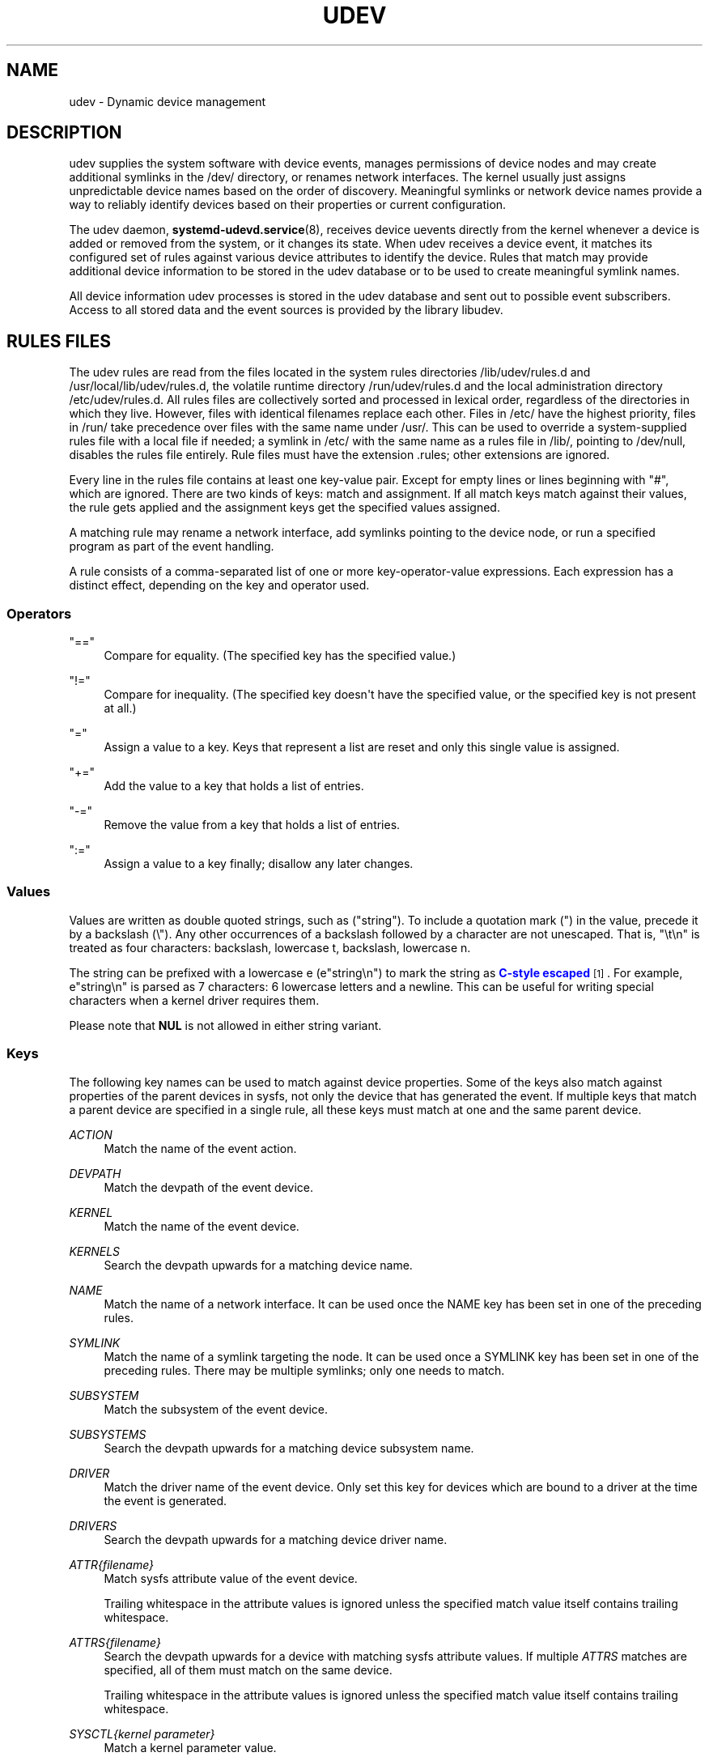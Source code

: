 '\" t
.TH "UDEV" "7" "" "systemd 251" "udev"
.\" -----------------------------------------------------------------
.\" * Define some portability stuff
.\" -----------------------------------------------------------------
.\" ~~~~~~~~~~~~~~~~~~~~~~~~~~~~~~~~~~~~~~~~~~~~~~~~~~~~~~~~~~~~~~~~~
.\" http://bugs.debian.org/507673
.\" http://lists.gnu.org/archive/html/groff/2009-02/msg00013.html
.\" ~~~~~~~~~~~~~~~~~~~~~~~~~~~~~~~~~~~~~~~~~~~~~~~~~~~~~~~~~~~~~~~~~
.ie \n(.g .ds Aq \(aq
.el       .ds Aq '
.\" -----------------------------------------------------------------
.\" * set default formatting
.\" -----------------------------------------------------------------
.\" disable hyphenation
.nh
.\" disable justification (adjust text to left margin only)
.ad l
.\" -----------------------------------------------------------------
.\" * MAIN CONTENT STARTS HERE *
.\" -----------------------------------------------------------------
.SH "NAME"
udev \- Dynamic device management
.SH "DESCRIPTION"
.PP
udev supplies the system software with device events, manages permissions of device nodes and may create additional symlinks in the
/dev/
directory, or renames network interfaces\&. The kernel usually just assigns unpredictable device names based on the order of discovery\&. Meaningful symlinks or network device names provide a way to reliably identify devices based on their properties or current configuration\&.
.PP
The udev daemon,
\fBsystemd-udevd.service\fR(8), receives device uevents directly from the kernel whenever a device is added or removed from the system, or it changes its state\&. When udev receives a device event, it matches its configured set of rules against various device attributes to identify the device\&. Rules that match may provide additional device information to be stored in the udev database or to be used to create meaningful symlink names\&.
.PP
All device information udev processes is stored in the udev database and sent out to possible event subscribers\&. Access to all stored data and the event sources is provided by the library libudev\&.
.SH "RULES FILES"
.PP
The udev rules are read from the files located in the system rules directories
/lib/udev/rules\&.d
and
/usr/local/lib/udev/rules\&.d, the volatile runtime directory
/run/udev/rules\&.d
and the local administration directory
/etc/udev/rules\&.d\&. All rules files are collectively sorted and processed in lexical order, regardless of the directories in which they live\&. However, files with identical filenames replace each other\&. Files in
/etc/
have the highest priority, files in
/run/
take precedence over files with the same name under
/usr/\&. This can be used to override a system\-supplied rules file with a local file if needed; a symlink in
/etc/
with the same name as a rules file in
/lib/, pointing to
/dev/null, disables the rules file entirely\&. Rule files must have the extension
\&.rules; other extensions are ignored\&.
.PP
Every line in the rules file contains at least one key\-value pair\&. Except for empty lines or lines beginning with
"#", which are ignored\&. There are two kinds of keys: match and assignment\&. If all match keys match against their values, the rule gets applied and the assignment keys get the specified values assigned\&.
.PP
A matching rule may rename a network interface, add symlinks pointing to the device node, or run a specified program as part of the event handling\&.
.PP
A rule consists of a comma\-separated list of one or more key\-operator\-value expressions\&. Each expression has a distinct effect, depending on the key and operator used\&.
.SS "Operators"
.PP
"=="
.RS 4
Compare for equality\&. (The specified key has the specified value\&.)
.RE
.PP
"!="
.RS 4
Compare for inequality\&. (The specified key doesn\*(Aqt have the specified value, or the specified key is not present at all\&.)
.RE
.PP
"="
.RS 4
Assign a value to a key\&. Keys that represent a list are reset and only this single value is assigned\&.
.RE
.PP
"+="
.RS 4
Add the value to a key that holds a list of entries\&.
.RE
.PP
"\-="
.RS 4
Remove the value from a key that holds a list of entries\&.
.RE
.PP
":="
.RS 4
Assign a value to a key finally; disallow any later changes\&.
.RE
.SS "Values"
.PP
Values are written as double quoted strings, such as ("string")\&. To include a quotation mark (") in the value, precede it by a backslash (\e")\&. Any other occurrences of a backslash followed by a character are not unescaped\&. That is, "\et\en" is treated as four characters: backslash, lowercase t, backslash, lowercase n\&.
.PP
The string can be prefixed with a lowercase e (e"string\en") to mark the string as
\m[blue]\fBC\-style escaped\fR\m[]\&\s-2\u[1]\d\s+2\&. For example, e"string\en" is parsed as 7 characters: 6 lowercase letters and a newline\&. This can be useful for writing special characters when a kernel driver requires them\&.
.PP
Please note that
\fBNUL\fR
is not allowed in either string variant\&.
.SS "Keys"
.PP
The following key names can be used to match against device properties\&. Some of the keys also match against properties of the parent devices in sysfs, not only the device that has generated the event\&. If multiple keys that match a parent device are specified in a single rule, all these keys must match at one and the same parent device\&.
.PP
\fIACTION\fR
.RS 4
Match the name of the event action\&.
.RE
.PP
\fIDEVPATH\fR
.RS 4
Match the devpath of the event device\&.
.RE
.PP
\fIKERNEL\fR
.RS 4
Match the name of the event device\&.
.RE
.PP
\fIKERNELS\fR
.RS 4
Search the devpath upwards for a matching device name\&.
.RE
.PP
\fINAME\fR
.RS 4
Match the name of a network interface\&. It can be used once the NAME key has been set in one of the preceding rules\&.
.RE
.PP
\fISYMLINK\fR
.RS 4
Match the name of a symlink targeting the node\&. It can be used once a SYMLINK key has been set in one of the preceding rules\&. There may be multiple symlinks; only one needs to match\&.
.RE
.PP
\fISUBSYSTEM\fR
.RS 4
Match the subsystem of the event device\&.
.RE
.PP
\fISUBSYSTEMS\fR
.RS 4
Search the devpath upwards for a matching device subsystem name\&.
.RE
.PP
\fIDRIVER\fR
.RS 4
Match the driver name of the event device\&. Only set this key for devices which are bound to a driver at the time the event is generated\&.
.RE
.PP
\fIDRIVERS\fR
.RS 4
Search the devpath upwards for a matching device driver name\&.
.RE
.PP
\fIATTR{\fR\fI\fIfilename\fR\fR\fI}\fR
.RS 4
Match sysfs attribute value of the event device\&.
.sp
Trailing whitespace in the attribute values is ignored unless the specified match value itself contains trailing whitespace\&.
.RE
.PP
\fIATTRS{\fR\fI\fIfilename\fR\fR\fI}\fR
.RS 4
Search the devpath upwards for a device with matching sysfs attribute values\&. If multiple
\fIATTRS\fR
matches are specified, all of them must match on the same device\&.
.sp
Trailing whitespace in the attribute values is ignored unless the specified match value itself contains trailing whitespace\&.
.RE
.PP
\fISYSCTL{\fR\fI\fIkernel parameter\fR\fR\fI}\fR
.RS 4
Match a kernel parameter value\&.
.RE
.PP
\fIENV{\fR\fI\fIkey\fR\fR\fI}\fR
.RS 4
Match against a device property value\&.
.RE
.PP
\fICONST{\fR\fI\fIkey\fR\fR\fI}\fR
.RS 4
Match against a system\-wide constant\&. Supported keys are:
.PP
"arch"
.RS 4
System\*(Aqs architecture\&. See
\fBConditionArchitecture=\fR
in
\fBsystemd.unit\fR(5)
for possible values\&.
.RE
.PP
"virt"
.RS 4
System\*(Aqs virtualization environment\&. See
\fBsystemd-detect-virt\fR(1)
for possible values\&.
.RE
.sp
Unknown keys will never match\&.
.RE
.PP
\fITAG\fR
.RS 4
Match against a device tag\&.
.RE
.PP
\fITAGS\fR
.RS 4
Search the devpath upwards for a device with matching tag\&.
.RE
.PP
\fITEST{\fR\fI\fIoctal mode mask\fR\fR\fI}\fR
.RS 4
Test the existence of a file\&. An octal mode mask can be specified if needed\&.
.RE
.PP
\fIPROGRAM\fR
.RS 4
Execute a program to determine whether there is a match; the key is true if the program returns successfully\&. The device properties are made available to the executed program in the environment\&. The program\*(Aqs standard output is available in the
\fIRESULT\fR
key\&.
.sp
This can only be used for very short\-running foreground tasks\&. For details, see
\fIRUN\fR\&.
.sp
Note that multiple
\fIPROGRAM\fR
keys may be specified in one rule, and
"=",
":=", and
"+="
have the same effect as
"=="\&.
.RE
.PP
\fIRESULT\fR
.RS 4
Match the returned string of the last
\fIPROGRAM\fR
call\&. This key can be used in the same or in any later rule after a
\fIPROGRAM\fR
call\&.
.RE
.PP
Most of the fields support shell glob pattern matching and alternate patterns\&. The following special characters are supported:
.PP
"*"
.RS 4
Matches zero or more characters\&.
.RE
.PP
"?"
.RS 4
Matches any single character\&.
.RE
.PP
"[]"
.RS 4
Matches any single character specified within the brackets\&. For example, the pattern string
"tty[SR]"
would match either
"ttyS"
or
"ttyR"\&. Ranges are also supported via the
"\-"
character\&. For example, to match on the range of all digits, the pattern
"[0\-9]"
could be used\&. If the first character following the
"["
is a
"!", any characters not enclosed are matched\&.
.RE
.PP
"|"
.RS 4
Separates alternative patterns\&. For example, the pattern string
"abc|x*"
would match either
"abc"
or
"x*"\&.
.RE
.PP
The following keys can get values assigned:
.PP
\fINAME\fR
.RS 4
The name to use for a network interface\&. See
\fBsystemd.link\fR(5)
for a higher\-level mechanism for setting the interface name\&. The name of a device node cannot be changed by udev, only additional symlinks can be created\&.
.RE
.PP
\fISYMLINK\fR
.RS 4
The name of a symlink targeting the node\&. Every matching rule adds this value to the list of symlinks to be created\&.
.sp
The set of characters to name a symlink is limited\&. Allowed characters are
"0\-9A\-Za\-z#+\-\&.:=@_/", valid UTF\-8 character sequences, and
"\ex00"
hex encoding\&. All other characters are replaced by a
"_"
character\&.
.sp
Multiple symlinks may be specified by separating the names by the space character\&. In case multiple devices claim the same name, the link always points to the device with the highest link_priority\&. If the current device goes away, the links are re\-evaluated and the device with the next highest link_priority becomes the owner of the link\&. If no link_priority is specified, the order of the devices (and which one of them owns the link) is undefined\&.
.sp
Symlink names must never conflict with the kernel\*(Aqs default device node names, as that would result in unpredictable behavior\&.
.RE
.PP
\fIOWNER\fR, \fIGROUP\fR, \fIMODE\fR
.RS 4
The permissions for the device node\&. Every specified value overrides the compiled\-in default value\&.
.RE
.PP
\fISECLABEL{\fR\fI\fImodule\fR\fR\fI}\fR
.RS 4
Applies the specified Linux Security Module label to the device node\&.
.RE
.PP
\fIATTR{\fR\fI\fIkey\fR\fR\fI}\fR
.RS 4
The value that should be written to a sysfs attribute of the event device\&.
.RE
.PP
\fISYSCTL{\fR\fI\fIkernel parameter\fR\fR\fI}\fR
.RS 4
The value that should be written to kernel parameter\&.
.RE
.PP
\fIENV{\fR\fI\fIkey\fR\fR\fI}\fR
.RS 4
Set a device property value\&. Property names with a leading
"\&."
are neither stored in the database nor exported to events or external tools (run by, for example, the
\fIPROGRAM\fR
match key)\&.
.RE
.PP
\fITAG\fR
.RS 4
Attach a tag to a device\&. This is used to filter events for users of libudev\*(Aqs monitor functionality, or to enumerate a group of tagged devices\&. The implementation can only work efficiently if only a few tags are attached to a device\&. It is only meant to be used in contexts with specific device filter requirements, and not as a general\-purpose flag\&. Excessive use might result in inefficient event handling\&.
.RE
.PP
\fIRUN{\fR\fI\fItype\fR\fR\fI}\fR
.RS 4
Specify a program to be executed after processing of all the rules for the event\&. With
"+=", this invocation is added to the list, and with
"="
or
":=", it replaces any previous contents of the list\&. Please note that both
"program"
and
"builtin"
types described below share a common list, so clearing the list with
":="
and
"="
affects both types\&.
.sp
\fItype\fR
may be:
.PP
"program"
.RS 4
Execute an external program specified as the assigned value\&. If no absolute path is given, the program is expected to live in
/lib/udev; otherwise, the absolute path must be specified\&.
.sp
This is the default if no
\fItype\fR
is specified\&.
.RE
.PP
"builtin"
.RS 4
As
\fIprogram\fR, but use one of the built\-in programs rather than an external one\&.
.RE
.sp
The program name and following arguments are separated by spaces\&. Single quotes can be used to specify arguments with spaces\&.
.sp
This can only be used for very short\-running foreground tasks\&. Running an event process for a long period of time may block all further events for this or a dependent device\&.
.sp
Note that running programs that access the network or mount/unmount filesystems is not allowed inside of udev rules, due to the default sandbox that is enforced on
systemd\-udevd\&.service\&.
.sp
Starting daemons or other long\-running processes is not allowed; the forked processes, detached or not, will be unconditionally killed after the event handling has finished\&. In order to activate long\-running processes from udev rules, provide a service unit and pull it in from a udev device using the
\fISYSTEMD_WANTS\fR
device property\&. See
\fBsystemd.device\fR(5)
for details\&.
.RE
.PP
\fILABEL\fR
.RS 4
A named label to which a
\fIGOTO\fR
may jump\&.
.RE
.PP
\fIGOTO\fR
.RS 4
Jumps to the next
\fILABEL\fR
with a matching name\&.
.RE
.PP
\fIIMPORT{\fR\fI\fItype\fR\fR\fI}\fR
.RS 4
Import a set of variables as device properties, depending on
\fItype\fR:
.PP
"program"
.RS 4
Execute an external program specified as the assigned value and, if it returns successfully, import its output, which must be in environment key format\&. Path specification, command/argument separation, and quoting work like in
\fIRUN\fR\&.
.RE
.PP
"builtin"
.RS 4
Similar to
"program", but use one of the built\-in programs rather than an external one\&.
.RE
.PP
"file"
.RS 4
Import a text file specified as the assigned value, the content of which must be in environment key format\&.
.RE
.PP
"db"
.RS 4
Import a single property specified as the assigned value from the current device database\&. This works only if the database is already populated by an earlier event\&.
.RE
.PP
"cmdline"
.RS 4
Import a single property from the kernel command line\&. For simple flags the value of the property is set to
"1"\&.
.RE
.PP
"parent"
.RS 4
Import the stored keys from the parent device by reading the database entry of the parent device\&. The value assigned to
\fBIMPORT{parent}\fR
is used as a filter of key names to import (with the same shell glob pattern matching used for comparisons)\&.
.RE
.sp
This can only be used for very short\-running foreground tasks\&. For details see
\fBRUN\fR\&.
.sp
Note that multiple
\fIIMPORT{}\fR
keys may be specified in one rule, and
"=",
":=", and
"+="
have the same effect as
"=="\&. The key is true if the import is successful, unless
"!="
is used as the operator which causes the key to be true if the import failed\&.
.RE
.PP
\fIOPTIONS\fR
.RS 4
Rule and device options:
.PP
\fBlink_priority=\fR\fB\fIvalue\fR\fR
.RS 4
Specify the priority of the created symlinks\&. Devices with higher priorities overwrite existing symlinks of other devices\&. The default is 0\&.
.RE
.PP
\fBstring_escape=\fR\fB\fInone|replace\fR\fR
.RS 4
When
"replace", possibly unsafe characters in strings assigned to
\fINAME\fR,
\fISYMLINK\fR, and
\fIENV{\fR\fI\fIkey\fR\fR\fI}\fR
are replaced\&. When
"none", no replacement is performed\&. When unset, the replacement is performed for
\fINAME\fR,
\fISYMLINK\fR, but not for
\fIENV{\fR\fI\fIkey\fR\fR\fI}\fR\&. Defaults to unset\&.
.RE
.PP
\fBstatic_node=\fR
.RS 4
Apply the permissions specified in this rule to the static device node with the specified name\&. Also, for every tag specified in this rule, create a symlink in the directory
/run/udev/static_node\-tags/\fItag\fR
pointing at the static device node with the specified name\&. Static device node creation is performed by systemd\-tmpfiles before systemd\-udevd is started\&. The static nodes might not have a corresponding kernel device; they are used to trigger automatic kernel module loading when they are accessed\&.
.RE
.PP
\fBwatch\fR
.RS 4
Watch the device node with inotify; when the node is closed after being opened for writing, a change uevent is synthesized\&.
.RE
.PP
\fBnowatch\fR
.RS 4
Disable the watching of a device node with inotify\&.
.RE
.PP
\fBdb_persist\fR
.RS 4
Set the flag (sticky bit) on the udev database entry of the event device\&. Device properties are then kept in the database even when
\fBudevadm info \-\-cleanup\-db\fR
is called\&. This option can be useful in certain cases (e\&.g\&. Device Mapper devices) for persisting device state on the transition from initramfs\&.
.RE
.PP
\fBlog_level=\fR\fB\fIlevel\fR\fR
.RS 4
Takes a log level name like
"debug"
or
"info", or a special value
"reset"\&. When a log level name is specified, the maximum log level is changed to that level\&. When
"reset"
is set, then the previously specified log level is revoked\&. Defaults to the log level of the main process of
\fBsystemd\-udevd\fR\&.
.sp
This may be useful when debugging events for certain devices\&. Note that the log level is applied when the line including this rule is processed\&. So, for debugging, it is recommended that this is specified at earlier place, e\&.g\&., the first line of
00\-debug\&.rules\&.
.sp
Example for debugging uevent processing for network interfaces:
.sp
.if n \{\
.RS 4
.\}
.nf
# /etc/udev/rules\&.d/00\-debug\-net\&.rules
SUBSYSTEM=="net", OPTIONS="log_level=debug"
.fi
.if n \{\
.RE
.\}
.RE
.RE
.PP
The
\fINAME\fR,
\fISYMLINK\fR,
\fIPROGRAM\fR,
\fIOWNER\fR,
\fIGROUP\fR,
\fIMODE\fR,
\fISECLABEL\fR, and
\fIRUN\fR
fields support simple string substitutions\&. The
\fIRUN\fR
substitutions are performed after all rules have been processed, right before the program is executed, allowing for the use of device properties set by earlier matching rules\&. For all other fields, substitutions are performed while the individual rule is being processed\&. The available substitutions are:
.PP
\fB$kernel\fR, \fB%k\fR
.RS 4
The kernel name for this device\&.
.RE
.PP
\fB$number\fR, \fB%n\fR
.RS 4
The kernel number for this device\&. For example,
"sda3"
has kernel number 3\&.
.RE
.PP
\fB$devpath\fR, \fB%p\fR
.RS 4
The devpath of the device\&.
.RE
.PP
\fB$id\fR, \fB%b\fR
.RS 4
The name of the device matched while searching the devpath upwards for
\fBSUBSYSTEMS\fR,
\fBKERNELS\fR,
\fBDRIVERS\fR, and
\fBATTRS\fR\&.
.RE
.PP
\fB$driver\fR
.RS 4
The driver name of the device matched while searching the devpath upwards for
\fBSUBSYSTEMS\fR,
\fBKERNELS\fR,
\fBDRIVERS\fR, and
\fBATTRS\fR\&.
.RE
.PP
\fB$attr{\fR\fB\fIfile\fR\fR\fB}\fR, \fB%s{\fR\fB\fIfile\fR\fR\fB}\fR
.RS 4
The value of a sysfs attribute found at the device where all keys of the rule have matched\&. If the matching device does not have such an attribute, and a previous
\fBKERNELS\fR,
\fBSUBSYSTEMS\fR,
\fBDRIVERS\fR, or
\fBATTRS\fR
test selected a parent device, then the attribute from that parent device is used\&.
.sp
If the attribute is a symlink, the last element of the symlink target is returned as the value\&.
.RE
.PP
\fB$env{\fR\fB\fIkey\fR\fR\fB}\fR, \fB%E{\fR\fB\fIkey\fR\fR\fB}\fR
.RS 4
A device property value\&.
.RE
.PP
\fB$major\fR, \fB%M\fR
.RS 4
The kernel major number for the device\&.
.RE
.PP
\fB$minor\fR, \fB%m\fR
.RS 4
The kernel minor number for the device\&.
.RE
.PP
\fB$result\fR, \fB%c\fR
.RS 4
The string returned by the external program requested with
\fIPROGRAM\fR\&. A single part of the string, separated by a space character, may be selected by specifying the part number as an attribute:
"%c{N}"\&. If the number is followed by the
"+"
character, this part plus all remaining parts of the result string are substituted:
"%c{N+}"\&.
.RE
.PP
\fB$parent\fR, \fB%P\fR
.RS 4
The node name of the parent device\&.
.RE
.PP
\fB$name\fR
.RS 4
The current name of the device\&. If not changed by a rule, it is the name of the kernel device\&.
.RE
.PP
\fB$links\fR
.RS 4
A space\-separated list of the current symlinks\&. The value is only set during a remove event or if an earlier rule assigned a value\&.
.RE
.PP
\fB$root\fR, \fB%r\fR
.RS 4
The udev_root value\&.
.RE
.PP
\fB$sys\fR, \fB%S\fR
.RS 4
The sysfs mount point\&.
.RE
.PP
\fB$devnode\fR, \fB%N\fR
.RS 4
The name of the device node\&.
.RE
.PP
\fB%%\fR
.RS 4
The
"%"
character itself\&.
.RE
.PP
\fB$$\fR
.RS 4
The
"$"
character itself\&.
.RE
.SH "SEE ALSO"
.PP
\fBsystemd-udevd.service\fR(8),
\fBudevadm\fR(8),
\fBsystemd.link\fR(5)
.SH "NOTES"
.IP " 1." 4
C-style escaped
.RS 4
\%https://en.wikipedia.org/wiki/Escape_sequences_in_C#Table_of_escape_sequences
.RE
